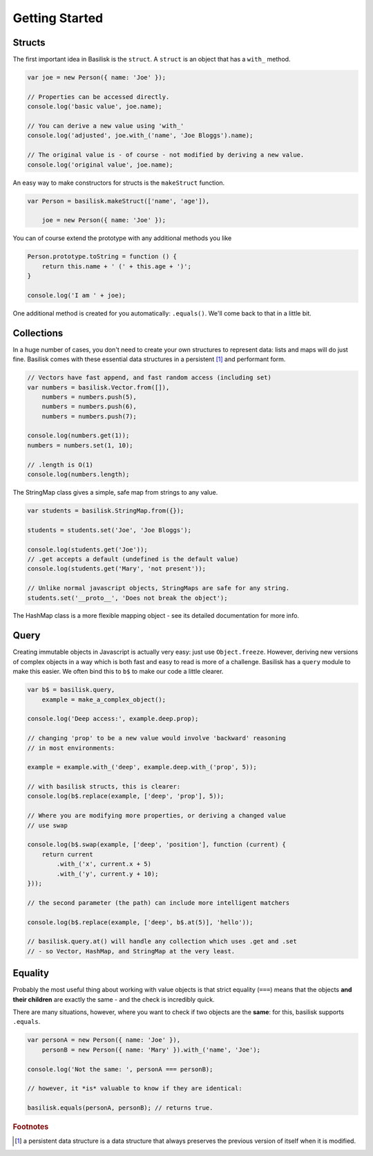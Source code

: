 .. _getting-started:

Getting Started
===============

Structs
-------

The first important idea in Basilisk is the ``struct``.  A ``struct`` is an
object that has a ``with_`` method.

.. sourcecode:: javascript

   var joe = new Person({ name: 'Joe' });

   // Properties can be accessed directly.
   console.log('basic value', joe.name);

   // You can derive a new value using 'with_'
   console.log('adjusted', joe.with_('name', 'Joe Bloggs').name);

   // The original value is - of course - not modified by deriving a new value.
   console.log('original value', joe.name);
 
An easy way to make constructors for structs is the ``makeStruct`` function.

.. sourcecode:: javascript

   var Person = basilisk.makeStruct(['name', 'age']),

       joe = new Person({ name: 'Joe' });

You can of course extend the prototype with any additional methods you like

.. sourcecode:: javascript

    Person.prototype.toString = function () { 
        return this.name + ' (' + this.age + ')'; 
    }

    console.log('I am ' + joe);

One additional method is created for you automatically: ``.equals()``.  We'll
come back to that in a little bit.

Collections
-----------

In a huge number of cases, you don't need to create your own structures to
represent data:  lists and maps will do just fine.  Basilisk comes with these
essential data structures in a persistent [#persistent]_ and performant form.  

.. sourcecode:: javascript

    // Vectors have fast append, and fast random access (including set)
    var numbers = basilisk.Vector.from([]),
        numbers = numbers.push(5),
        numbers = numbers.push(6),
        numbers = numbers.push(7);

    console.log(numbers.get(1));
    numbers = numbers.set(1, 10);

    // .length is O(1)
    console.log(numbers.length);

The StringMap class gives a simple, safe map from strings to any value.

.. sourcecode:: javascript

   var students = basilisk.StringMap.from({});

   students = students.set('Joe', 'Joe Bloggs');

   console.log(students.get('Joe'));
   // .get accepts a default (undefined is the default value)
   console.log(students.get('Mary', 'not present'));

   // Unlike normal javascript objects, StringMaps are safe for any string.
   students.set('__proto__', 'Does not break the object');

The HashMap class is a more flexible mapping object - see its detailed
documentation for more info.

Query
-----

Creating immutable objects in Javascript is actually very easy: just use
``Object.freeze``.  However, deriving new versions of complex objects in a way
which is both fast and easy to read is more of a challenge.  Basilisk has a 
``query`` module to make this easier.  We often bind this to ``b$`` to 
make our code a little clearer.

.. sourcecode:: javascript

    var b$ = basilisk.query,
        example = make_a_complex_object();

    console.log('Deep access:', example.deep.prop);

    // changing 'prop' to be a new value would involve 'backward' reasoning
    // in most environments:

    example = example.with_('deep', example.deep.with_('prop', 5));

    // with basilisk structs, this is clearer:
    console.log(b$.replace(example, ['deep', 'prop'], 5));

    // Where you are modifying more properties, or deriving a changed value
    // use swap

    console.log(b$.swap(example, ['deep', 'position'], function (current) {
        return current
            .with_('x', current.x + 5)
            .with_('y', current.y + 10);
    }));

    // the second parameter (the path) can include more intelligent matchers

    console.log(b$.replace(example, ['deep', b$.at(5)], 'hello'));

    // basilisk.query.at() will handle any collection which uses .get and .set
    // - so Vector, HashMap, and StringMap at the very least.

Equality
--------

Probably the most useful thing about working with value objects is that
strict equality (``===``) means that the objects **and their children** are 
exactly the same - and the check is incredibly quick.

There are many situations, however, where you want to check if two objects
are the **same**: for this, basilisk supports ``.equals``.

.. sourcecode:: javascript

    var personA = new Person({ name: 'Joe' }),
        personB = new Person({ name: 'Mary' }).with_('name', 'Joe');

    console.log('Not the same: ', personA === personB);

    // however, it *is* valuable to know if they are identical:

    basilisk.equals(personA, personB); // returns true.



.. rubric:: Footnotes 

.. [#persistent] a persistent data structure is a data structure that always 
                 preserves the previous version of itself when it is modified.